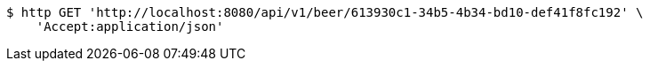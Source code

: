 [source,bash]
----
$ http GET 'http://localhost:8080/api/v1/beer/613930c1-34b5-4b34-bd10-def41f8fc192' \
    'Accept:application/json'
----